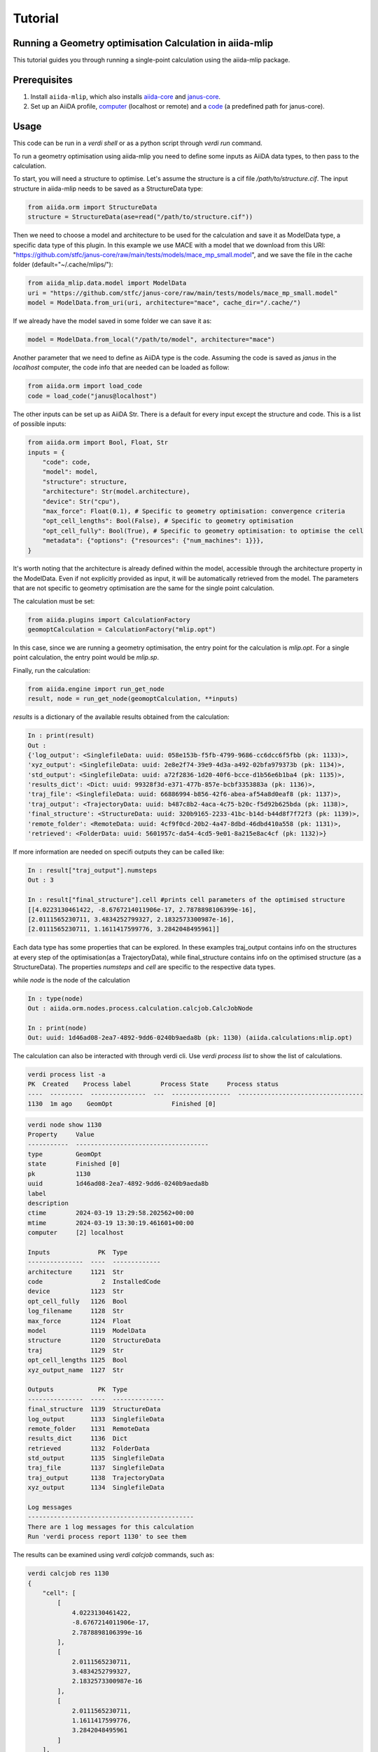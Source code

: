 Tutorial
========

Running a Geometry optimisation Calculation in aiida-mlip
---------------------------------------------------------

This tutorial guides you through running a single-point calculation using the aiida-mlip package.

Prerequisites
-------------

1. Install ``aiida-mlip``, which also installs `aiida-core <https://github.com/aiidateam/aiida-core>`_ and `janus-core <https://github.com/stfc/janus-core>`_.
2. Set up an AiiDA profile, `computer <https://aiida.readthedocs.io/projects/aiida-core/en/v2.5.1/howto/run_codes.html#how-to-set-up-a-computer>`_ (localhost or remote) and a `code <https://aiida.readthedocs.io/projects/aiida-core/en/v2.5.1/howto/run_codes.html#how-to-create-a-code>`_ (a predefined path for janus-core).

Usage
-----

This code can be run in a `verdi shell` or as a python script through `verdi run` command.

To run a geometry optimisation using aiida-mlip you need to define some inputs as AiiDA data types, to then pass to the calculation.

To start, you will need a structure to optimise. Let's assume the structure is a cif file `/path/to/structure.cif`.
The input structure in aiida-mlip needs to be saved as a StructureData type:

.. code-block:: python

    from aiida.orm import StructureData
    structure = StructureData(ase=read("/path/to/structure.cif"))

Then we need to choose a model and architecture to be used for the calculation and save it as ModelData type, a specific data type of this plugin.
In this example we use MACE with a model that we download from this URI: "https://github.com/stfc/janus-core/raw/main/tests/models/mace_mp_small.model", and we save the file in the cache folder (default="~/.cache/mlips/"):

.. code-block:: python

    from aiida_mlip.data.model import ModelData
    uri = "https://github.com/stfc/janus-core/raw/main/tests/models/mace_mp_small.model"
    model = ModelData.from_uri(uri, architecture="mace", cache_dir="/.cache/")

If we already have the model saved in some folder we can save it as:

.. code-block:: python

    model = ModelData.from_local("/path/to/model", architecture="mace")

Another parameter that we need to define as AiiDA type is the code. Assuming the code is saved as `janus` in the `localhost` computer, the code info that are needed can be loaded as follow:

.. code-block:: python

    from aiida.orm import load_code
    code = load_code("janus@localhost")

The other inputs can be set up as AiiDA Str. There is a default for every input except the structure and code. This is a list of possible inputs:

.. code-block:: python

    from aiida.orm import Bool, Float, Str
    inputs = {
        "code": code,
        "model": model,
        "structure": structure,
        "architecture": Str(model.architecture),
        "device": Str("cpu"),
        "max_force": Float(0.1), # Specific to geometry optimisation: convergence criteria
        "opt_cell_lengths": Bool(False), # Specific to geometry optimisation
        "opt_cell_fully": Bool(True), # Specific to geometry optimisation: to optimise the cell
        "metadata": {"options": {"resources": {"num_machines": 1}}},
    }

It's worth noting that the architecture is already defined within the model, accessible through the architecture property in the ModelData. Even if not explicitly provided as input, it will be automatically retrieved from the model. The parameters that are not specific to geometry optimisation are the same for the single point calculation.

The calculation must be set:

.. code-block:: python

    from aiida.plugins import CalculationFactory
    geomoptCalculation = CalculationFactory("mlip.opt")

In this case, since we are running a geometry optimisation, the entry point for the calculation is `mlip.opt`. For a single point calculation, the entry point would be `mlip.sp`.

Finally, run the calculation:

.. code-block:: python

    from aiida.engine import run_get_node
    result, node = run_get_node(geomoptCalculation, **inputs)

`results` is a dictionary of the available results obtained from the calculation:

.. code-block:: python

    In : print(result)
    Out :
    {'log_output': <SinglefileData: uuid: 058e153b-f5fb-4799-9686-cc6dcc6f5fbb (pk: 1133)>,
    'xyz_output': <SinglefileData: uuid: 2e8e2f74-39e9-4d3a-a492-02bfa979373b (pk: 1134)>,
    'std_output': <SinglefileData: uuid: a72f2836-1d20-40f6-bcce-d1b56e6b1ba4 (pk: 1135)>,
    'results_dict': <Dict: uuid: 99328f3d-e371-477b-857e-bcbf3353883a (pk: 1136)>,
    'traj_file': <SinglefileData: uuid: 66886994-b856-42f6-abea-af54a8d0eaf8 (pk: 1137)>,
    'traj_output': <TrajectoryData: uuid: b487c8b2-4aca-4c75-b20c-f5d92b625bda (pk: 1138)>,
    'final_structure': <StructureData: uuid: 320b9165-2233-41bc-b14d-b44d8f7f72f3 (pk: 1139)>,
    'remote_folder': <RemoteData: uuid: 4cf9f0cd-20b2-4a47-8dbd-46dbd410a558 (pk: 1131)>,
    'retrieved': <FolderData: uuid: 5601957c-da54-4cd5-9e01-8a215e8ac4cf (pk: 1132)>}


If more information are needed on specifi outputs they can be called like:

.. code-block:: python

    In : result["traj_output"].numsteps
    Out : 3

    In : result["final_structure"].cell #prints cell parameters of the optimised structure
    [[4.0223130461422, -8.6767214011906e-17, 2.7878898106399e-16],
    [2.0111565230711, 3.4834252799327, 2.1832573300987e-16],
    [2.0111565230711, 1.1611417599776, 3.2842048495961]]


Each data type has some properties that can be explored.
In these examples traj_output contains info on the structures at every step of the optimisation(as a TrajectoryData), while final_structure contains info on the optimised structure (as a StructureData).
The properties `numsteps` and `cell` are specific to the respective data types.


while `node` is the node of the calculation

.. code-block:: python

    In : type(node)
    Out : aiida.orm.nodes.process.calculation.calcjob.CalcJobNode

    In : print(node)
    Out: uuid: 1d46ad08-2ea7-4892-9dd6-0240b9aeda8b (pk: 1130) (aiida.calculations:mlip.opt)


The calculation can also be interacted with through verdi cli. Use `verdi process list` to show the list of calculations.

.. code-block:: python

    verdi process list -a
    PK  Created    Process label        Process State     Process status
    ----  ---------  ---------------  ---  ----------------  ----------------------------------
    1130  1m ago    GeomOpt                Finished [0]


.. code-block:: python

    verdi node show 1130
    Property     Value
    -----------  ------------------------------------
    type         GeomOpt
    state        Finished [0]
    pk           1130
    uuid         1d46ad08-2ea7-4892-9dd6-0240b9aeda8b
    label
    description
    ctime        2024-03-19 13:29:58.202562+00:00
    mtime        2024-03-19 13:30:19.461601+00:00
    computer     [2] localhost

    Inputs             PK  Type
    ---------------  ----  -------------
    architecture     1121  Str
    code                2  InstalledCode
    device           1123  Str
    opt_cell_fully   1126  Bool
    log_filename     1128  Str
    max_force        1124  Float
    model            1119  ModelData
    structure        1120  StructureData
    traj             1129  Str
    opt_cell_lengths 1125  Bool
    xyz_output_name  1127  Str

    Outputs            PK  Type
    ---------------  ----  --------------
    final_structure  1139  StructureData
    log_output       1133  SinglefileData
    remote_folder    1131  RemoteData
    results_dict     1136  Dict
    retrieved        1132  FolderData
    std_output       1135  SinglefileData
    traj_file        1137  SinglefileData
    traj_output      1138  TrajectoryData
    xyz_output       1134  SinglefileData

    Log messages
    ---------------------------------------------
    There are 1 log messages for this calculation
    Run 'verdi process report 1130' to see them

The results can be examined using `verdi calcjob` commands, such as:

.. code-block:: python

    verdi calcjob res 1130
    {
        "cell": [
            [
                4.0223130461422,
                -8.6767214011906e-17,
                2.7878898106399e-16
            ],
            [
                2.0111565230711,
                3.4834252799327,
                2.1832573300987e-16
            ],
            [
                2.0111565230711,
                1.1611417599776,
                3.2842048495961
            ]
        ],
        "forces": [
            [
                0.0,
                0.0,
                0.0
            ],
            [
                0.0,
                0.0,
                0.0
            ]
        ],
        "info": {
            "energy": -6.7615876501454,
            "free_energy": -6.7615876501454,
            "spacegroup": "P 1",
            "stress": [
                [
                    -0.0001451361211389,
                    -1.122474781947e-17,
                    8.992142627858e-18
                ],
                [
                    -1.122474781947e-17,
                    -0.00014513612113885,
                    -1.0680451921731e-17
                ],
                [
                    8.992142627858e-18,
                    -1.0680451921731e-17,
                    -0.00014513612113892
                ]
            ],
            "unit_cell": "conventional"
        },
        "numbers": [
            11,
            17
        ],
        "pbc": [
            true,
            true,
            true
        ],
        "positions": [
            [
                0.0,
                0.0,
                0.0
            ],
            [
                4.02231305,
                2.32228352,
                1.64210242
            ]
        ],
        "spacegroup_kinds": [
            0,
            1
        ]
    }

`verdi res` contains the results dictionary, which in these calculations is a dictionary containing the `xyz_output` file content.
